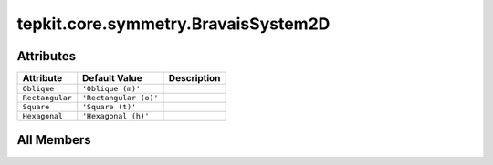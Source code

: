 tepkit.core.symmetry.BravaisSystem2D
====================================

.. py:class:: tepkit.core.symmetry.BravaisSystem2D

   Bases: :py:obj:`enum.StrEnum`



   The string enum class for 2D Bravais System.

   **Reference:**

   - | International Tables for Crystallography, Vol. E Subperiodic groups
     | —— Kopský, V. (Editor)
     | *Kluwer Academic*, Dordrecht, **2002**.
     | | > Page 6, Table 1.2.1.1

   Initialize self.  See help(type(self)) for accurate signature.



Attributes
----------

.. csv-table::
   :header: "Attribute", "Default Value", "Description"

   "``Oblique``", "``'Oblique (m)'``", ""
   "``Rectangular``", "``'Rectangular (o)'``", ""
   "``Square``", "``'Square (t)'``", ""
   "``Hexagonal``", "``'Hexagonal (h)'``", ""









All Members
-----------


.. py:attribute:: Oblique
   :no-index:
   :value: 'Oblique (m)'



.. py:attribute:: Rectangular
   :no-index:
   :value: 'Rectangular (o)'



.. py:attribute:: Square
   :no-index:
   :value: 'Square (t)'



.. py:attribute:: Hexagonal
   :no-index:
   :value: 'Hexagonal (h)'




